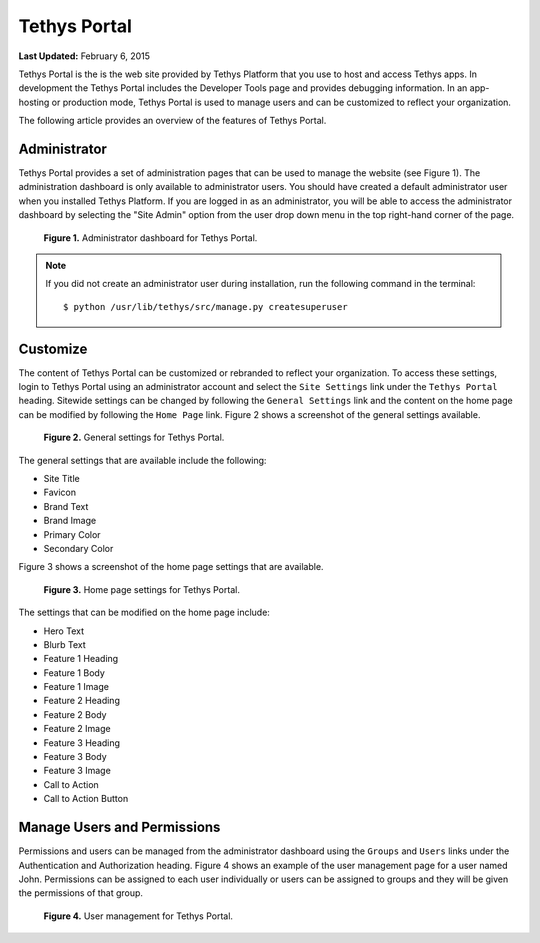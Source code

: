 *************
Tethys Portal
*************

**Last Updated:** February 6, 2015

Tethys Portal is the is the web site provided by Tethys Platform that you use to host and access Tethys apps. In development the Tethys Portal includes the Developer Tools page and provides debugging information. In an app-hosting or production mode, Tethys Portal is used to manage users and can be customized to reflect your organization.

The following article provides an overview of the features of Tethys Portal.

Administrator
=============

Tethys Portal provides a set of administration pages that can be used to manage the website (see Figure 1). The administration dashboard is only available to administrator users. You should have created a default administrator user when you installed Tethys Platform. If you are logged in as an administrator, you will be able to access the administrator dashboard by selecting the "Site Admin" option from the user drop down menu in the top right-hand corner of the page.

.. figure:: images/site_admin/home.png
    :width: 650px

    **Figure 1.** Administrator dashboard for Tethys Portal.

.. note::

    If you did not create an administrator user during installation, run the following command in the terminal:

    ::

        $ python /usr/lib/tethys/src/manage.py createsuperuser



Customize
=========

The content of Tethys Portal can be customized or rebranded to reflect your organization. To access these settings, login to Tethys Portal using an administrator account and select the  ``Site Settings`` link under the ``Tethys Portal`` heading. Sitewide settings can be changed by following the ``General Settings`` link and the content on the home page can be modified by following the ``Home Page`` link. Figure 2 shows a screenshot of the general settings available.

.. figure:: images/tethys_portal/tethys_portal_general_settings.png
    :width: 650px

    **Figure 2.** General settings for Tethys Portal.

The general settings that are available include the following:

* Site Title
* Favicon
* Brand Text
* Brand Image
* Primary Color
* Secondary Color

Figure 3 shows a screenshot of the home page settings that are available.

.. figure:: images/tethys_portal/tethys_portal_home_page_settings.png
    :width: 650px

    **Figure 3.** Home page settings for Tethys Portal.

The settings that can be modified on the home page include:

* Hero Text
* Blurb Text
* Feature 1 Heading
* Feature 1 Body
* Feature 1 Image
* Feature 2 Heading
* Feature 2 Body
* Feature 2 Image
* Feature 3 Heading
* Feature 3 Body
* Feature 3 Image
* Call to Action
* Call to Action Button

Manage Users and Permissions
============================

Permissions and users can be managed from the administrator dashboard using the ``Groups`` and ``Users`` links under the Authentication and Authorization heading. Figure 4 shows an example of the user management page for a user named John. Permissions can be assigned to each user individually or users can be assigned to groups and they will be given the permissions of that group.

.. figure:: images/tethys_portal/tethys_portal_user_management.png
    :width: 650px

    **Figure 4.** User management for Tethys Portal.